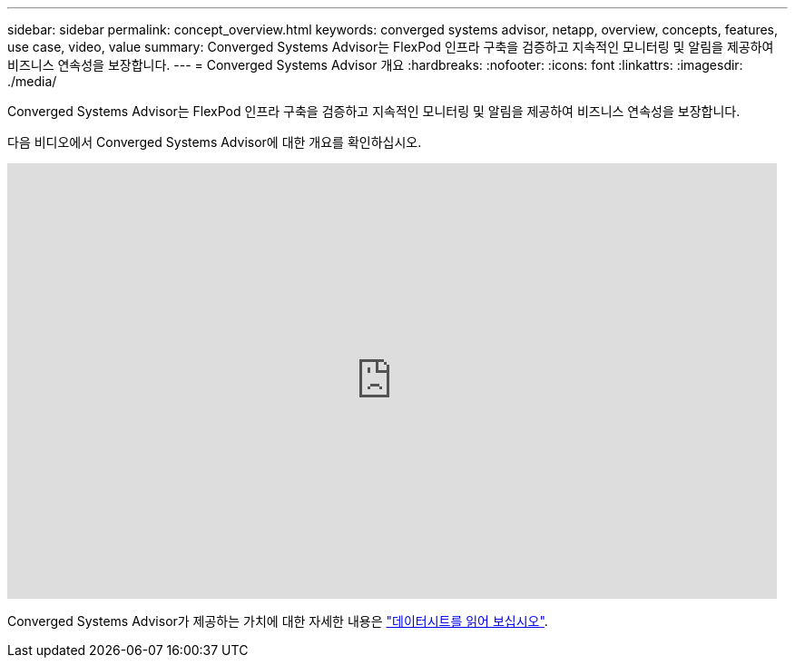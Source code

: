 ---
sidebar: sidebar 
permalink: concept_overview.html 
keywords: converged systems advisor, netapp, overview, concepts, features, use case, video, value 
summary: Converged Systems Advisor는 FlexPod 인프라 구축을 검증하고 지속적인 모니터링 및 알림을 제공하여 비즈니스 연속성을 보장합니다. 
---
= Converged Systems Advisor 개요
:hardbreaks:
:nofooter: 
:icons: font
:linkattrs: 
:imagesdir: ./media/


[role="lead"]
Converged Systems Advisor는 FlexPod 인프라 구축을 검증하고 지속적인 모니터링 및 알림을 제공하여 비즈니스 연속성을 보장합니다.

다음 비디오에서 Converged Systems Advisor에 대한 개요를 확인하십시오.

video::CZHu0Xp33BY[youtube, width=848,height=480]
Converged Systems Advisor가 제공하는 가치에 대한 자세한 내용은 https://www.netapp.com/us/media/ds-3896.pdf["데이터시트를 읽어 보십시오"^].
